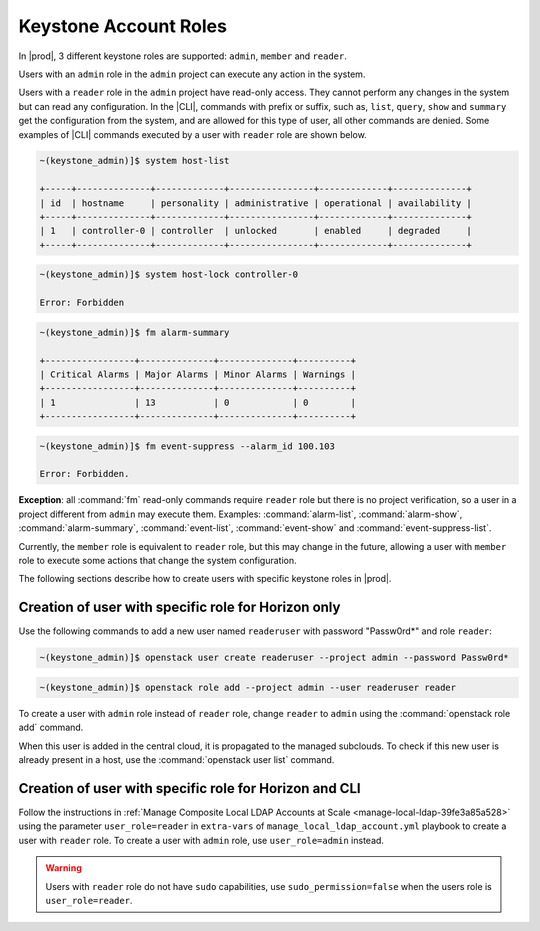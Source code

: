 .. _keystone-account-roles-64098d1abdc1:

======================
Keystone Account Roles
======================

In |prod|, 3 different keystone roles are supported: ``admin``, ``member``
and ``reader``.

Users with an ``admin`` role in the ``admin`` project can execute any action in the system.

Users with a ``reader`` role in the ``admin`` project have read-only access. They cannot
perform any changes in the system but can read any configuration. In
the |CLI|, commands with prefix or suffix, such as, ``list``, ``query``, ``show``
and ``summary`` get the configuration from the system, and are allowed for this
type of user, all other commands are denied. Some examples of |CLI| commands
executed by a user with ``reader`` role are shown below.

.. code-block:: none

    ~(keystone_admin)]$ system host-list

    +-----+--------------+-------------+----------------+-------------+--------------+
    | id  | hostname     | personality | administrative | operational | availability |
    +-----+--------------+-------------+----------------+-------------+--------------+
    | 1   | controller-0 | controller  | unlocked       | enabled     | degraded     |
    +-----+--------------+-------------+----------------+-------------+--------------+

.. code-block:: none

    ~(keystone_admin)]$ system host-lock controller-0

    Error: Forbidden

.. code-block:: none

    ~(keystone_admin)]$ fm alarm-summary

    +-----------------+--------------+--------------+----------+
    | Critical Alarms | Major Alarms | Minor Alarms | Warnings |
    +-----------------+--------------+--------------+----------+
    | 1               | 13           | 0            | 0        |
    +-----------------+--------------+--------------+----------+

.. code-block:: none

    ~(keystone_admin)]$ fm event-suppress --alarm_id 100.103

    Error: Forbidden.


**Exception**: all :command:`fm` read-only commands require ``reader`` role but there is no
project verification, so a user in a project different from ``admin`` may execute
them. Examples: :command:`alarm-list`, :command:`alarm-show`, :command:`alarm-summary`,
:command:`event-list`, :command:`event-show` and :command:`event-suppress-list`.

Currently, the ``member`` role is equivalent to ``reader`` role, but this may change
in the future, allowing a user with ``member`` role to execute some actions that
change the system configuration.

The following sections describe how to create users with specific keystone
roles in |prod|.

----------------------------------------------------
Creation of user with specific role for Horizon only
----------------------------------------------------

Use the following commands to add a new user named ``readeruser`` with password
"Passw0rd*" and role ``reader``:

.. code-block:: none

    ~(keystone_admin)]$ openstack user create readeruser --project admin --password Passw0rd*

.. code-block:: none

   ~(keystone_admin)]$ openstack role add --project admin --user readeruser reader

To create a user with ``admin`` role instead of ``reader`` role, change
``reader`` to ``admin`` using the :command:`openstack role add` command.

When this user is added in the central cloud, it is propagated to the managed
subclouds. To check if this new user is already present in a host, use the
:command:`openstack user list` command.

-------------------------------------------------------
Creation of user with specific role for Horizon and CLI
-------------------------------------------------------

Follow the instructions in
:ref:`Manage Composite Local LDAP Accounts at Scale <manage-local-ldap-39fe3a85a528>`
using the parameter ``user_role=reader`` in ``extra-vars`` of ``manage_local_ldap_account.yml``
playbook to create a user with ``reader`` role. To create a user with ``admin``
role, use ``user_role=admin`` instead.

.. warning::

   Users with ``reader`` role do not have ``sudo`` capabilities, use
   ``sudo_permission=false`` when the users role is ``user_role=reader``.